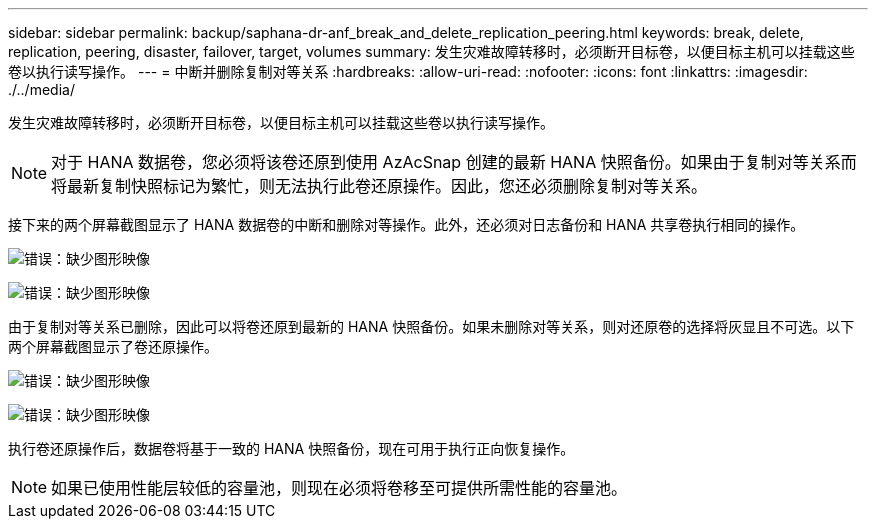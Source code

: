 ---
sidebar: sidebar 
permalink: backup/saphana-dr-anf_break_and_delete_replication_peering.html 
keywords: break, delete, replication, peering, disaster, failover, target, volumes 
summary: 发生灾难故障转移时，必须断开目标卷，以便目标主机可以挂载这些卷以执行读写操作。 
---
= 中断并删除复制对等关系
:hardbreaks:
:allow-uri-read: 
:nofooter: 
:icons: font
:linkattrs: 
:imagesdir: ./../media/


[role="lead"]
发生灾难故障转移时，必须断开目标卷，以便目标主机可以挂载这些卷以执行读写操作。


NOTE: 对于 HANA 数据卷，您必须将该卷还原到使用 AzAcSnap 创建的最新 HANA 快照备份。如果由于复制对等关系而将最新复制快照标记为繁忙，则无法执行此卷还原操作。因此，您还必须删除复制对等关系。

接下来的两个屏幕截图显示了 HANA 数据卷的中断和删除对等操作。此外，还必须对日志备份和 HANA 共享卷执行相同的操作。

image:saphana-dr-anf_image27.png["错误：缺少图形映像"]

image:saphana-dr-anf_image28.png["错误：缺少图形映像"]

由于复制对等关系已删除，因此可以将卷还原到最新的 HANA 快照备份。如果未删除对等关系，则对还原卷的选择将灰显且不可选。以下两个屏幕截图显示了卷还原操作。

image:saphana-dr-anf_image29.png["错误：缺少图形映像"]

image:saphana-dr-anf_image30.png["错误：缺少图形映像"]

执行卷还原操作后，数据卷将基于一致的 HANA 快照备份，现在可用于执行正向恢复操作。


NOTE: 如果已使用性能层较低的容量池，则现在必须将卷移至可提供所需性能的容量池。
